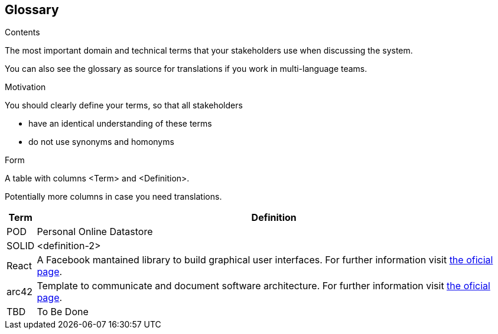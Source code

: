 [[section-glossary]]
== Glossary



[role="arc42help"]
****
.Contents
The most important domain and technical terms that your stakeholders use when discussing the system.

You can also see the glossary as source for translations if you work in multi-language teams.

.Motivation
You should clearly define your terms, so that all stakeholders

* have an identical understanding of these terms
* do not use synonyms and homonyms

.Form
A table with columns <Term> and <Definition>.

Potentially more columns in case you need translations.

****

[options="header", cols="0, 4"]
|===
| Term                      | Definition
| [[pod_definition]]POD     | Personal Online Datastore
| [[solid_definition]]SOLID | <definition-2>
| [[react_definition]] React | A Facebook mantained library to build graphical user interfaces. For further information visit https://reactjs.org/[the oficial page].
|[[arch42_definition]]arc42 | Template to communicate and document software architecture. For further information visit https://www.arc42.org[the oficial page].
| TBD    | To Be Done
|===
